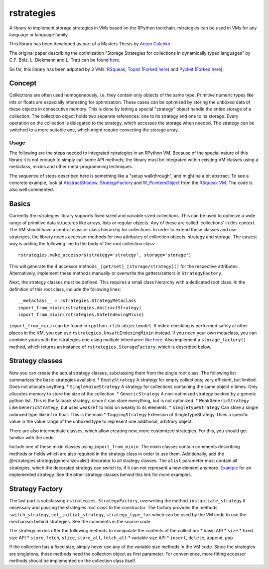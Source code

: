 rstrategies
===========

A library to implement storage strategies in VMs based on the RPython
toolchain. rstrategies can be used in VMs for any language or language
family.

This library has been developed as part of a Masters Thesis by `Anton
Gulenko <https://github.com/antongulenko>`__.

The original paper describing the optimization "Storage Strategies for
collections in dynamically typed languages" by C.F. Bolz, L. Diekmann
and L. Tratt can be found
`here <http://stups.hhu.de/mediawiki/images/3/3b/Pub-BoDiTr13_246.pdf>`__.

So far, this library has been adpoted by 3 VMs:
`RSqueak <https://github.com/HPI-SWA-Lab/RSqueak>`__,
`Topaz <https://github.com/topazproject/topaz>`__ (`Forked
here <https://github.com/antongulenko/topaz/tree/rstrategies>`__) and
`Pycket <https://github.com/samth/pycket>`__ (`Forked
here <https://github.com/antongulenko/pycket/tree/rstrategies>`__).

Concept
^^^^^^^

Collections are often used homogeneously, i.e. they contain only objects
of the same type. Primitive numeric types like ints or floats are
especially interesting for optimization. These cases can be optimized by
storing the unboxed data of these objects in consecutive memory. This is
done by letting a special "strategy" object handle the entire storage of
a collection. The collection object holds two separate references: one
to its strategy and one to its storage. Every operation on the
collection is delegated to the strategy, which accesses the storage when
needed. The strategy can be switched to a more suitable one, which might
require converting the storage array.

Usage
-----

The following are the steps needed to integrated rstrategies in an
RPython VM. Because of the special nature of this library it is not
enough to simply call some API methods; the library must be integrated
within existing VM classes using a metaclass, mixins and other
meta-programming techniques.

The sequence of steps described here is something like a "setup
walkthrough", and might be a bit abstract. To see a concrete example,
look at
`AbstractShadow <https://github.com/HPI-SWA-Lab/RSqueak/blob/d5ff2572106d23a5246884de6f8b86f46d85f4f7/spyvm/storage.py#L73>`__,
`StrategyFactory <https://github.com/HPI-SWA-Lab/RSqueak/blob/d5ff2572106d23a5246884de6f8b86f46d85f4f7/spyvm/storage.py#L126>`__
and
`W\_PointersObject <https://github.com/HPI-SWA-Lab/RSqueak/blob/d5ff2572106d23a5246884de6f8b86f46d85f4f7/spyvm/model.py#L565>`__
from the `RSqueak VM <https://github.com/HPI-SWA-Lab/RSqueak>`__. The
code is also well commented.

Basics
^^^^^^

Currently the rstrategies library supports fixed sized and variable
sized collections. This can be used to optimize a wide range of
primitive data structures like arrays, lists or regular objects. Any of
these are called 'collections' in this context. The VM should have a
central class or class hierarchy for collections. In order to extend
these classes and use strategies, the library needs accessor methods for
two attributes of collection objects: strategy and storage. The easiest
way is adding the following line to the body of the root collection
class:

::

    rstrategies.make_accessors(strategy='strategy', storage='storage')

This will generate the 4 accessor methods
``_[get/set]_[storage/strategy]()`` for the respective attributes.
Alternatively, implement these methods manually or overwrite the
getters/setters in ``StrategyFactory``.

Next, the strategy classes must be defined. This requires a small class
hierarchy with a dedicated root class. In the definition of this root
class, include the following lines:

::

        __metaclass__ = rstrategies.StrategyMetaclass
        import_from_mixin(rstrategies.AbstractStrategy)
        import_from_mixin(rstrategies.SafeIndexingMixin)

``import_from_mixin`` can be found in ``rpython.rlib.objectmodel``. If
index-checking is performed safely at other places in the VM, you can
use ``rstrategies.UnsafeIndexingMixin`` instead. If you need your own
metaclass, you can combine yours with the rstrategies one using multiple
inheritance `like
here <https://github.com/HPI-SWA-Lab/RSqueak/blob/d5ff2572106d23a5246884de6f8b86f46d85f4f7/spyvm/storage_contexts.py#L24>`__.
Also implement a ``storage_factory()`` method, which returns an instance
of ``rstrategies.StorageFactory``, which is described below.

Strategy classes
^^^^^^^^^^^^^^^^

Now you can create the actual strategy classes, subclassing them from
the single root class. The following list summarizes the basic
strategies available. \* ``EmptyStrategy`` A strategy for empty
collections; very efficient, but limited. Does not allocate anything. \*
``SingleValueStrategy`` A strategy for collections containing the same
object ``n`` times. Only allocates memory to store the size of the
collection. \* ``GenericStrategy`` A non-optimized strategy backed by a
generic python list. This is the fallback strategy, since it can store
everything, but is not optimized. \* ``WeakGenericStrategy`` Like
``GenericStrategy``, but uses ``weakref`` to hold on weakly to its
elements. \* ``SingleTypeStrategy`` Can store a single unboxed type like
int or float. This is the main \* ``TaggingStrategy`` Extension of
SingleTypeStrategy. Uses a specific value in the value range of the
unboxed type to represent one additional, arbitrary object.

There are also intermediate classes, which allow creating new, more
customized strategies. For this, you should get familiar with the code.

Include one of these mixin classes using ``import_from_mixin``. The
mixin classes contain comments describing methods or fields which are
also required in the strategy class in order to use them. Additionally,
add the @rstrategies.strategy(generalize=alist) decorator to all
strategy classes. The ``alist`` parameter must contain all strategies,
which the decorated strategy can switch to, if it can not represent a
new element anymore.
`Example <https://github.com/HPI-SWA-Lab/RSqueak/blob/d5ff2572106d23a5246884de6f8b86f46d85f4f7/spyvm/storage.py#L87>`__
for an implemented strategy. See the other strategy classes behind this
link for more examples.

Strategy Factory
^^^^^^^^^^^^^^^^

The last part is subclassing ``rstrategies.StrategyFactory``,
overwriting the method ``instantiate_strategy`` if necessary and passing
the strategies root class to the constructor. The factory provides the
methods ``switch_strategy``, ``set_initial_strategy``,
``strategy_type_for`` which can be used by the VM code to use the
mechanism behind strategies. See the comments in the source code.

The strategy mixins offer the following methods to manipulate the
contents of the collection: \* basic API \* ``size`` \* fixed size API
\* ``store``, ``fetch``, ``slice``, ``store_all``, ``fetch_all`` \*
variable size API \* ``insert``, ``delete``, ``append``, ``pop``

If the collection has a fixed size, simply never use any of the variable
size methods in the VM code. Since the strategies are singletons, these
methods need the collection object as first parameter. For convenience,
more fitting accessor methods should be implemented on the collection
class itself.
